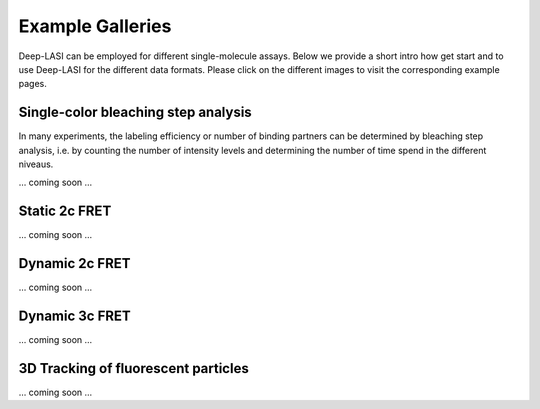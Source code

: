 Example Galleries
=====

.. _example:

Deep-LASI can be employed for different single-molecule assays. Below we provide a short intro how get start and
to use Deep-LASI for the different data formats. Please click on the different images to visit the corresponding
example pages. 

Single-color bleaching step analysis
------------

In many experiments, the labeling efficiency or number of binding partners can be determined by bleaching step analysis, 
i.e. by counting the number of intensity levels and determining the number of time spend in the different niveaus. 

... coming soon ... 

Static 2c FRET
------------

... coming soon ...


Dynamic 2c FRET
------------

... coming soon ...


Dynamic 3c FRET
------------

... coming soon ...


3D Tracking of fluorescent particles
------------

... coming soon ...
